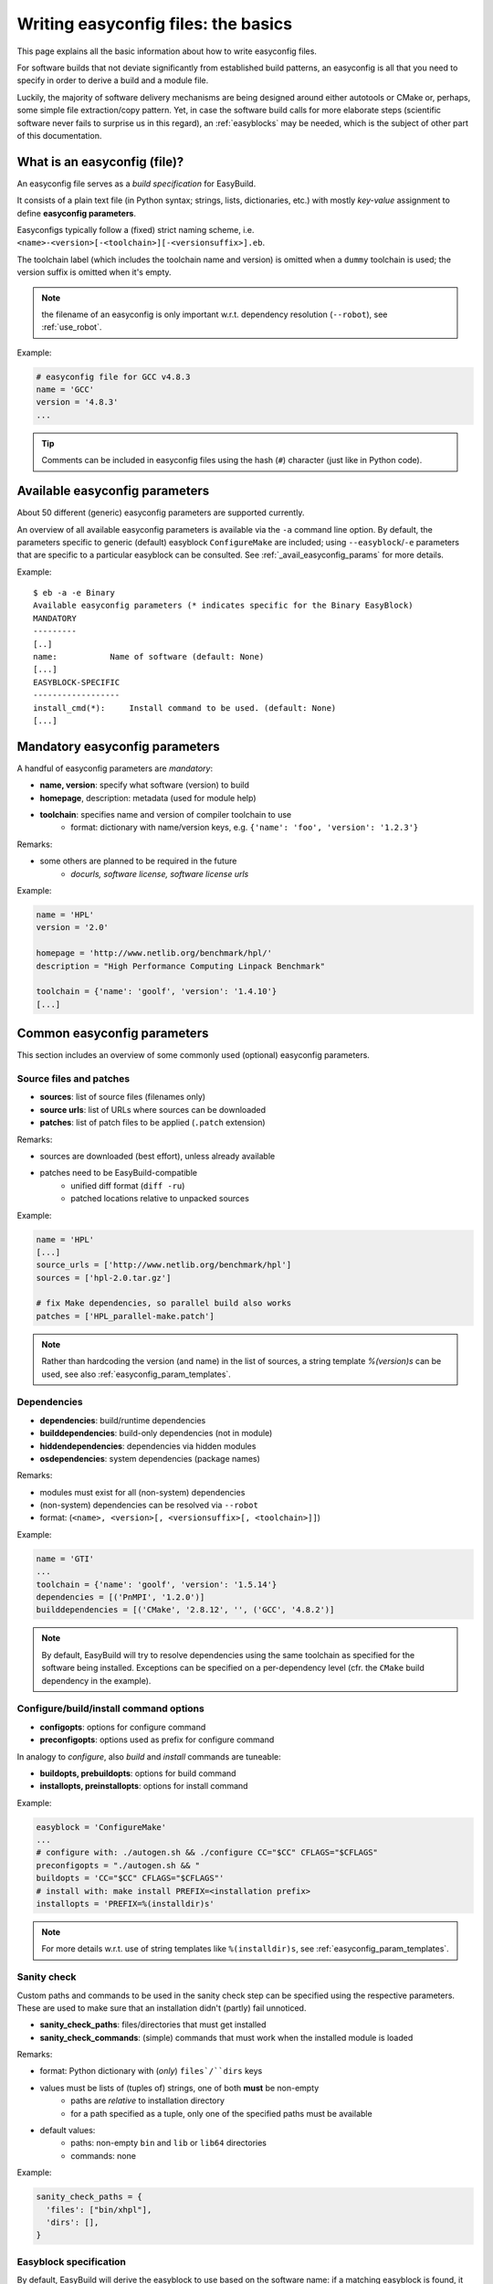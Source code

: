 
Writing easyconfig files: the basics
====================================

This page explains all the basic information about how to write easyconfig files.

For software builds that not deviate significantly from established build patterns,
an easyconfig is all that you need to specify in order to derive a build and a module file.

Luckily, the majority of software delivery mechanisms are being designed around
either autotools or CMake or, perhaps, some simple file extraction/copy pattern.
Yet, in case the software build calls for more elaborate steps
(scientific software never fails to surprise us in this regard),
an :ref:`easyblocks` may be needed, which is the subject of other part of this documentation.

What is an easyconfig (file)?
-----------------------------

An easyconfig file serves as a `build specification` for EasyBuild.

It consists of a plain text file (in Python syntax; strings, lists, dictionaries, etc.) with mostly `key-value` assignment to define **easyconfig parameters**.

Easyconfigs typically follow a (fixed) strict naming scheme, i.e.  ``<name>-<version>[-<toolchain>][-<versionsuffix>].eb``.

The toolchain label (which includes the toolchain name and version) is omitted when a ``dummy`` toolchain is used; the version suffix is omitted when it's empty.

.. note:: the filename of an easyconfig is only important w.r.t. dependency resolution (``--robot``), see :ref:`use_robot`.

Example:

.. code:: python

  # easyconfig file for GCC v4.8.3
  name = 'GCC'
  version = '4.8.3'
  ...

.. tip:: Comments can be included in easyconfig files using the hash (``#``) character (just like in Python code).

Available easyconfig parameters
-------------------------------

.. XXX UPDATE BY VERSION

About 50 different (generic) easyconfig parameters are supported currently.

An overview of all available easyconfig parameters is available via the ``-a`` command line option.
By default, the parameters specific to generic (default) easyblock ``ConfigureMake`` are included;
using ``--easyblock``/``-e`` parameters that are specific to a particular easyblock can be consulted.
See :ref:`_avail_easyconfig_params` for more details.

Example::

 $ eb -a -e Binary
 Available easyconfig parameters (* indicates specific for the Binary EasyBlock)
 MANDATORY
 ---------
 [..]
 name:           Name of software (default: None)
 [...]
 EASYBLOCK-SPECIFIC
 ------------------
 install_cmd(*):     Install command to be used. (default: None)
 [...]

Mandatory easyconfig parameters
-------------------------------

A handful of easyconfig parameters are `mandatory`:

* **name, version**: specify what software (version) to build
* **homepage**, description: metadata (used for module help)
* **toolchain**: specifies name and version of compiler toolchain to use
   * format: dictionary with name/version keys, e.g. ``{'name': 'foo', 'version': '1.2.3'}``

Remarks:

* some others are planned to be required in the future
   * `docurls, software license, software license urls`

Example:

.. code:: python

  name = 'HPL'
  version = '2.0'

  homepage = 'http://www.netlib.org/benchmark/hpl/'
  description = "High Performance Computing Linpack Benchmark"

  toolchain = {'name': 'goolf', 'version': '1.4.10'}
  [...]

Common easyconfig parameters
----------------------------

This section includes an overview of some commonly used (optional) easyconfig parameters.

Source files and patches
~~~~~~~~~~~~~~~~~~~~~~~~

* **sources**: list of source files (filenames only)
* **source urls**: list of URLs where sources can be downloaded
* **patches**: list of patch files to be applied (``.patch`` extension)

Remarks:

* sources are downloaded (best effort), unless already available
* patches need to be EasyBuild-compatible
   * unified diff format (``diff -ru``)
   * patched locations relative to unpacked sources

Example:

.. code:: python

  name = 'HPL'
  [...]
  source_urls = ['http://www.netlib.org/benchmark/hpl']
  sources = ['hpl-2.0.tar.gz']

  # fix Make dependencies, so parallel build also works
  patches = ['HPL_parallel-make.patch']

.. note:: Rather than hardcoding the version (and name) in the list of sources, a string template `%(version)s` can be used, see also :ref:`easyconfig_param_templates`.

Dependencies
~~~~~~~~~~~~

* **dependencies**: build/runtime dependencies
* **builddependencies**: build-only dependencies (not in module)
* **hiddendependencies**: dependencies via hidden modules
* **osdependencies**: system dependencies (package names)

Remarks:

* modules must exist for all (non-system) dependencies
* (non-system) dependencies can be resolved via ``--robot``
* format: (``<name>, <version>[, <versionsuffix>[, <toolchain>]]``)

Example:

.. code:: python

  name = 'GTI'
  ...
  toolchain = {'name': 'goolf', 'version': '1.5.14'}
  dependencies = [('PnMPI', '1.2.0')]
  builddependencies = [('CMake', '2.8.12', '', ('GCC', '4.8.2')]

.. note:: By default, EasyBuild will try to resolve dependencies using the same toolchain as specified for the software being installed.
  Exceptions can be specified on a per-dependency level (cfr. the ``CMake`` build dependency in the example).

Configure/build/install command options
~~~~~~~~~~~~~~~~~~~~~~~~~~~~~~~~~~~~~~~

* **configopts**: options for configure command
* **preconfigopts**: options used as prefix for configure command

In analogy to `configure`, also `build` and `install` commands are tuneable:

* **buildopts, prebuildopts**: options for build command
* **installopts, preinstallopts**: options for install command

Example:

.. code:: python

    easyblock = 'ConfigureMake'
    ...
    # configure with: ./autogen.sh && ./configure CC="$CC" CFLAGS="$CFLAGS"
    preconfigopts = "./autogen.sh && "
    buildopts = 'CC="$CC" CFLAGS="$CFLAGS"'
    # install with: make install PREFIX=<installation prefix>
    installopts = 'PREFIX=%(installdir)s'

.. note:: For more details w.r.t. use of string templates like ``%(installdir)s``, see :ref:`easyconfig_param_templates`.

Sanity check
~~~~~~~~~~~~

Custom paths and commands to be used in the sanity check step can be specified using the respective parameters.
These are used to make sure that an installation didn't (partly) fail unnoticed.

* **sanity_check_paths**: files/directories that must get installed
* **sanity_check_commands**: (simple) commands that must work when the installed module is loaded

Remarks:

* format: Python dictionary with (`only`) ``files`/``dirs`` keys
* values must be lists of (tuples of) strings, one of both **must** be non-empty
   * paths are `relative` to installation directory
   * for a path specified as a tuple, only one of the specified paths must be available
* default values:
   * paths: non-empty ``bin`` and ``lib`` or ``lib64`` directories
   * commands: none

Example:

.. code:: python

  sanity_check_paths = {
    'files': ["bin/xhpl"],
    'dirs': [],
  }

Easyblock specification
~~~~~~~~~~~~~~~~~~~~~~~

By default, EasyBuild will derive the easyblock to use based on the software name: if a matching easyblock is found, it will use that;
if not, it will fall back to the generic ``ConfigureMake`` easyblock.

To make EasyBuild use a specific (usually generic) easyblock rather than deriving it from the software name, the ``easyblock`` parameter can be used.

A list of available easyblocks is available via ``--list-easyblocks``; generic easyblocks are the ones for which the name does `not` start with ``EB_``.

Example:

.. code:: python

    easyblock = 'CMakeMake'
    name = 'GTI'
    version = '1.2.0'
    ...

.. tip::
  It is highly recommended to use existing (generic) easyblocks, where applicable.
  This avoids the need for creating (and maintaining) new easyblocks.
  Typically, generic easyblocks support several custom easyconfig parameters which allow to steer
  their behavior (see also :ref:`avail_easyconfig_params`).

Example:
.. code:: python

  easyblock = 'Binary'
  [...]
  install_cmd = "./install.bin"
  [...]


Module class
~~~~~~~~~~~~

The category to which the software belongs to can be specified using the ``moduleclass`` easyconfig parameter.
By default, the ``base`` module class is used.

EasyBuild enforces that only known module classes can be specified (to avoid misclassification due to typos).

The default list of module classes is available via ``--show-default-moduleclasses``;
additional module classes can be defined via the ``--moduleclasses`` configure option.

Example:

.. code:: python

    name = 'GCC'
    [...]
    moduleclass = 'compiler'

.. note:: By default, EasyBuild will create a symlink to the generated module file in a module class-specific path.
  This behavior is configurable through the module naming scheme being used.

.. tip:: The module class may play a significant role in other aspects. For example, the alternative (hierarchical)
  module naming scheme ``HierarchicalMNS`` heavily relies on the ``moduleclass`` parameter for discriminating compilers
  and MPI libraries.

Tweaking existing easyconfig files
----------------------------------

The ability to modify easyconfig files on the fly with EasyBuild,
provides a very powerful and flexible feature to describe builds,
without having to manually create all the input files.

Tweaking existing easyconfigs can be done using the ``--try-*`` command lines options.
See :ref:`tweaking_easyconfigs_using_try` for more details.

Example:

* GCC version update::

   eb GCC-4.9.0.eb --try-software-version=4.9.1

* install WRF + its dozen dependencies with another toolchain (!)::

   eb WRF-3.5.1-ictce-5.3.0-dmpar.eb --try-toolchain=intel,2014b -r

.. _easyconfig_param_templates:

Dynamic values for easyconfig parameters
----------------------------------------

String templates are completed using the value of particular easyconfig parameters, typically ``name`` and/or ``version``.
These help to avoid hardcoding values in multiple locations.

A list of available string templates can be obtained using ``--avail-easyconfig-templates``.

Additionally, constants that can be used in easyconfig files are available via ``--avail-easyconfig-constants``.

Example:

.. code:: python

  name = 'GCC'
  version = '4.8.3'
  ...
  source_urls = [
    # http://ftpmirror.gnu.org/gcc/gcc-4.8.3
    'http://ftpmirror.gnu.org/%(namelower)s/%(namelower)s-%(version)s',
  ]
  sources = [SOURCELOWER_TAR_GZ]  # gcc-4.8.3.tar.gz
  ...

.. note:: Proper use of string templates is important, in particular to avoid hardcoding the software version
  in multiple locations of an easyconfig file; this is critical to make ``--try-software-version`` behave
  as expected (see also :ref:`tweaking_easyconfigs`).


Contributing back
-----------------

**Contribute back your working easyconfig files!**

Share your expertise with the community, avoid duplicate work, especially if:
   * the software package is not supported yet
   * an existing easyconfig needs (non-trivial) changes for a different version/toolchain
   * it is a frequently used software package (compilers, MPI, etc.)

Notes:

 * over 25% of easyconfigs are provided by contributors outside of HPC-UGent
 * contributing back does require a limited amount of knowledge on Git/GitHub
 * contributions are reviewed & thoroughly tested before inclusion
    * see https://github.com/hpcugent/easybuild/wiki/Contributing-back for a step-by-step walkthrough


